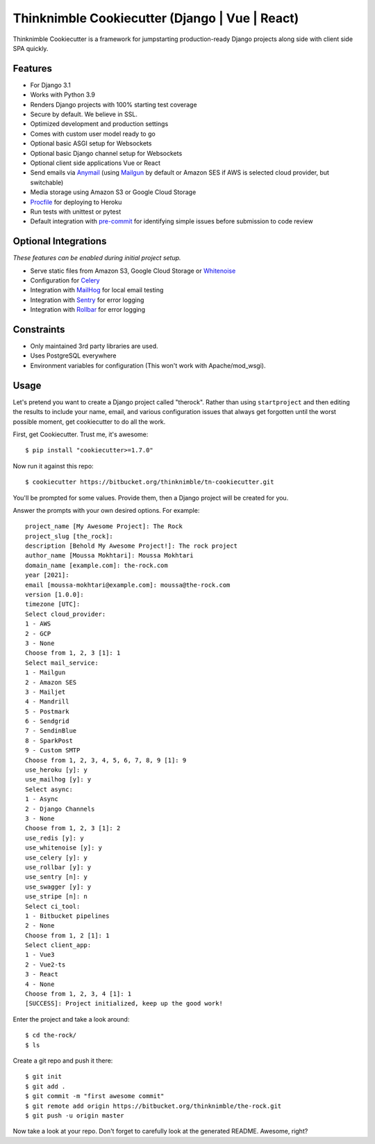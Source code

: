 Thinknimble Cookiecutter (Django | Vue | React)
===================

.. image:: https://img.shields.io/github/workflow/status/pydanny/cookiecutter-django/CI/master
    :target: https://github.com/moussa-m/cookiecutter
    :alt: Build Status

.. image:: https://readthedocs.org/projects/cookiecutter-django/badge/?version=latest
     :target: https://github.com/moussa-m/cookiecutter/docs
    :alt: Documentation Status

.. image:: https://img.shields.io/badge/code%20style-black-000000.svg
    :target: https://github.com/ambv/black
    :alt: Code style: black

Thinknimble Cookiecutter is a framework for jumpstarting
production-ready Django projects along side with client side SPA quickly.

Features
---------

* For Django 3.1
* Works with Python 3.9
* Renders Django projects with 100% starting test coverage
* Secure by default. We believe in SSL.
* Optimized development and production settings
* Comes with custom user model ready to go
* Optional basic ASGI setup for Websockets
* Optional basic Django channel setup for Websockets
* Optional client side applications Vue or React 
* Send emails via Anymail_ (using Mailgun_ by default or Amazon SES if AWS is selected cloud provider, but switchable)
* Media storage using Amazon S3 or Google Cloud Storage
* Procfile_ for deploying to Heroku
* Run tests with unittest or pytest
* Default integration with pre-commit_ for identifying simple issues before submission to code review

.. _`maintained Foundation fork`: https://github.com/Parbhat/cookiecutter-django-foundation


Optional Integrations
---------------------

*These features can be enabled during initial project setup.*

* Serve static files from Amazon S3, Google Cloud Storage or Whitenoise_
* Configuration for Celery_
* Integration with MailHog_ for local email testing
* Integration with Sentry_ for error logging
* Integration with Rollbar_ for error logging



.. _Procfile: https://devcenter.heroku.com/articles/procfile
.. _Mailgun: http://www.mailgun.com/
.. _Whitenoise: https://whitenoise.readthedocs.io/
.. _Celery: http://www.celeryproject.org/
.. _Anymail: https://github.com/anymail/django-anymail
.. _MailHog: https://github.com/mailhog/MailHog
.. _Sentry: https://sentry.io/welcome/
.. _Rollbar: https://docs.rollbar.com/docs
.. _pre-commit: https://github.com/pre-commit/pre-commit

Constraints
-----------

* Only maintained 3rd party libraries are used.
* Uses PostgreSQL everywhere
* Environment variables for configuration (This won't work with Apache/mod_wsgi).


Usage
------

Let's pretend you want to create a Django project called "therock". Rather than using ``startproject``
and then editing the results to include your name, email, and various configuration issues that always get forgotten until the worst possible moment, get cookiecutter to do all the work.

First, get Cookiecutter. Trust me, it's awesome::

    $ pip install "cookiecutter>=1.7.0"

Now run it against this repo::

    $ cookiecutter https://bitbucket.org/thinknimble/tn-cookiecutter.git

You'll be prompted for some values. Provide them, then a Django project will be created for you.


Answer the prompts with your own desired options. For example::

    project_name [My Awesome Project]: The Rock
    project_slug [the_rock]: 
    description [Behold My Awesome Project!]: The rock project
    author_name [Moussa Mokhtari]: Moussa Mokhtari
    domain_name [example.com]: the-rock.com       
    year [2021]: 
    email [moussa-mokhtari@example.com]: moussa@the-rock.com
    version [1.0.0]: 
    timezone [UTC]: 
    Select cloud_provider:
    1 - AWS
    2 - GCP
    3 - None
    Choose from 1, 2, 3 [1]: 1
    Select mail_service:
    1 - Mailgun
    2 - Amazon SES
    3 - Mailjet
    4 - Mandrill
    5 - Postmark
    6 - Sendgrid
    7 - SendinBlue
    8 - SparkPost
    9 - Custom SMTP
    Choose from 1, 2, 3, 4, 5, 6, 7, 8, 9 [1]: 9
    use_heroku [y]: y
    use_mailhog [y]: y
    Select async:
    1 - Async
    2 - Django Channels
    3 - None
    Choose from 1, 2, 3 [1]: 2
    use_redis [y]: y
    use_whitenoise [y]: y
    use_celery [y]: y
    use_rollbar [y]: y
    use_sentry [n]: y
    use_swagger [y]: y
    use_stripe [n]: n
    Select ci_tool:
    1 - Bitbucket pipelines
    2 - None
    Choose from 1, 2 [1]: 1
    Select client_app:
    1 - Vue3
    2 - Vue2-ts
    3 - React
    4 - None
    Choose from 1, 2, 3, 4 [1]: 1
    [SUCCESS]: Project initialized, keep up the good work!


Enter the project and take a look around::

    $ cd the-rock/
    $ ls

Create a git repo and push it there::

    $ git init
    $ git add .
    $ git commit -m "first awesome commit"
    $ git remote add origin https://bitbucket.org/thinknimble/the-rock.git
    $ git push -u origin master

Now take a look at your repo. Don't forget to carefully look at the generated README. Awesome, right?
